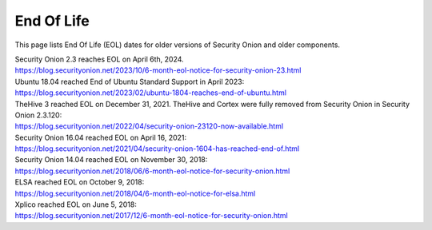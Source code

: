 .. _eol:

End Of Life
===========

This page lists End Of Life (EOL) dates for older versions of Security Onion and older components.

| Security Onion 2.3 reaches EOL on April 6th, 2024.
| https://blog.securityonion.net/2023/10/6-month-eol-notice-for-security-onion-23.html

| Ubuntu 18.04 reached End of Ubuntu Standard Support in April 2023:
| https://blog.securityonion.net/2023/02/ubuntu-1804-reaches-end-of-ubuntu.html

| TheHive 3 reached EOL on December 31, 2021. TheHive and Cortex were fully removed from Security Onion in Security Onion 2.3.120:
| https://blog.securityonion.net/2022/04/security-onion-23120-now-available.html

| Security Onion 16.04 reached EOL on April 16, 2021:
| https://blog.securityonion.net/2021/04/security-onion-1604-has-reached-end-of.html

| Security Onion 14.04 reached EOL on November 30, 2018:
| https://blog.securityonion.net/2018/06/6-month-eol-notice-for-security-onion.html

| ELSA reached EOL on October 9, 2018:
| https://blog.securityonion.net/2018/04/6-month-eol-notice-for-elsa.html

| Xplico reached EOL on June 5, 2018:
| https://blog.securityonion.net/2017/12/6-month-eol-notice-for-security-onion.html
